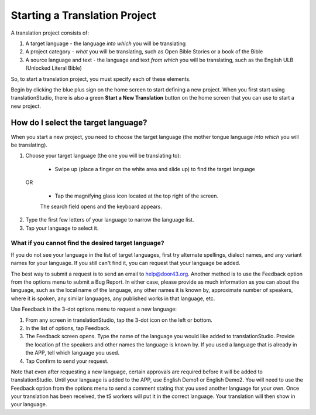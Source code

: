 Starting a Translation Project
==============================

A translation project consists of:

1. A target language - the language *into which* you will be translating

2. A project category - *what* you will be translating, such as Open Bible Stories or a book of the Bible

3. A source language and text - the language and text *from which* you will be translating, such as the English ULB (Unlocked Literal Bible)

So, to start a translation project, you must specify each of these elements.

Begin by clicking the blue plus sign on the home screen to start defining a new project. When you first start using translationStudio,
there is also a green **Start a New Translation** button on the home screen that you can use to start a new project.



How do I select the target language?
------------------------------------

When you start a new project, you need to choose the target language (the mother tongue language *into which* you will be translating).

1.	Choose your target language (the one you will be translating to):

    *	Swipe up (place a finger on the white area and slide up) to find the target language  

  OR 
  
    *	Tap the magnifying glass icon   located at the top right of the screen. 
 
    The search field opens and the keyboard appears. 

2.  Type the first few letters of your language to narrow the language list. 
 
3.	Tap your language to select it. 
    
What if you cannot find the desired target language? 
^^^^^^^^^^^^^^^^^^^^^^^^^^^^^^^^^^^^^^^^^^^^^^^^^^^^
If you do not see your language in the list of target languages, first try alternate spellings, dialect names, and any variant names for your language. If you still can't find it, you can request that your language be added.

The best way to submit a request is to send an email to help@door43.org. Another method is to use the Feedback option from the options menu to submit a Bug Report. In either case, please provide as much information as you can about the language, such as the local name of the language, any other names it is known by, approximate number of speakers, where it is spoken, any similar languages, any published works in that language, etc.

Use Feedback in the 3-dot options menu to request a new language:

1.	From any screen in translationStudio, tap the 3-dot icon   on the left or bottom.

2.	In the list of options, tap Feedback.

3.	The Feedback screen opens. Type the name of the language you would like added to translationStudio. Provide the location pf the speakers and other names the language is known by. If you used a language that is already in the APP, tell which language you used.

4.	Tap Confirm to send your request.
 
Note that even after requesting a new language, certain approvals are required before it will be added to translationStudio. Until your language is added to the APP, use English Demo1 or English Demo2. You will need to use the Feedback option from the options menu to send a comment stating that you used another language for your own. Once your translation has been received, the tS workers will put it in the correct language. Your translation will then show in your language.
